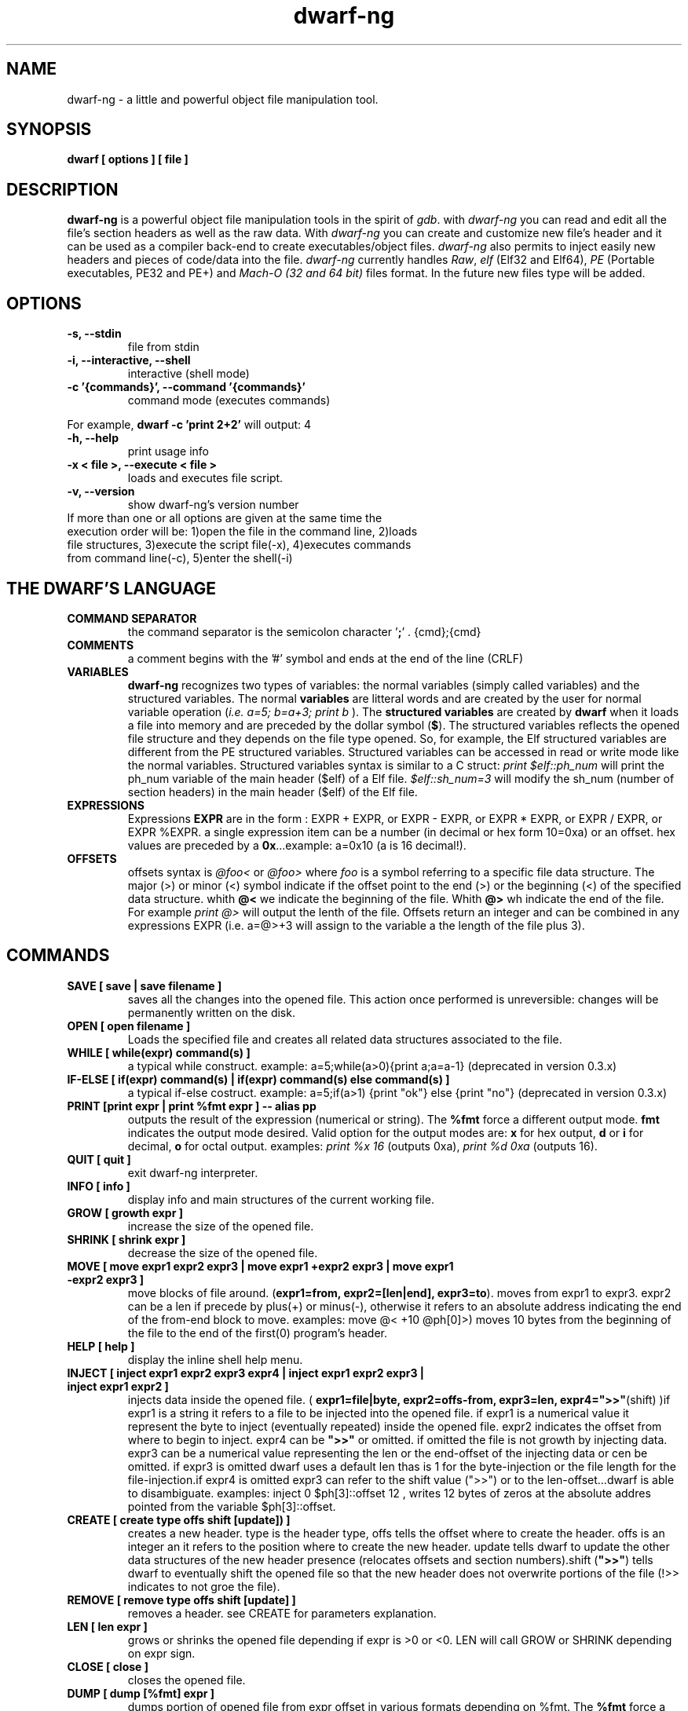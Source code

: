 .TH dwarf-ng 1 "(c) 2007-2013-2017 Fernando Iazeolla"
.SH NAME
dwarf-ng - a little and powerful object file manipulation tool.
.SH SYNOPSIS
.B dwarf [ options ] [ file ]
.SH DESCRIPTION
.B dwarf-ng
is a powerful object file manipulation tools in the spirit of \fIgdb\fP. with \fIdwarf-ng\fP you can read and edit all the file's section headers as well as the raw data. With \fIdwarf-ng\fP you can create and customize new file's header and it can be used as a compiler back-end to create executables/object files. \fIdwarf-ng\fP also permits to inject easily new headers and pieces of code/data into the file.
\fIdwarf-ng\fP currently handles \fIRaw\fP, \fIelf\fP (Elf32 and Elf64), \fIPE\fP (Portable executables, PE32 and PE+) and \fIMach-O (32 and 64 bit)\fP files format. In the future new files type will be added.
.SH OPTIONS
.TP
.B -s, --stdin
file from stdin
.TP
.B -i, --interactive, --shell
interactive (shell mode)
.TP
.B -c '{commands}', --command '{commands}'
command mode (executes commands)
.P
For example,
.B dwarf -c 'print 2+2'
will output:
4
.TP
.B -h, --help
print usage info
.TP
.B -x < file >, --execute < file >
loads and executes file script.
.TP
.B -v, --version
show dwarf-ng's version number
.TP
If more than one or all options are given at the same time the execution order will be: 1)open the file in the command line, 2)loads file structures, 3)execute the script file(-x), 4)executes commands from command line(-c), 5)enter the shell(-i)
.SH THE DWARF'S LANGUAGE
.TP 
.B COMMAND SEPARATOR
the command separator is the semicolon character '\fB;\fP' .
{cmd};{cmd}
.TP
.B COMMENTS
a comment begins with the '#' symbol and ends at the end of the line (CRLF)
.TP
.B VARIABLES
.B dwarf-ng 
recognizes two types of variables: the normal variables (simply called variables) and the structured variables.
The normal \fBvariables\fP are litteral words and are created by the user for normal variable operation (\fIi.e. a=5; b=a+3; print b\fP ).
The \fBstructured variables\fP are created by \fBdwarf\fP when it loads a file into memory and are preceded by the dollar symbol (\fB$\fP). The structured variables reflects the opened file structure and they depends on the file type opened. So, for example,  the Elf structured variables are different from the PE structured variables. Structured variables can be accessed in read or write mode like the normal variables. Structured variables syntax is similar to a C struct:
\fIprint $elf::ph_num\fP will print the ph_num variable of the main header ($elf) of a Elf file.
\fI$elf::sh_num=3\fP will modify the sh_num (number of section headers) in the main header ($elf) of the Elf file.
.TP
.B EXPRESSIONS
Expressions \fBEXPR\fP are in the form : EXPR + EXPR, or EXPR - EXPR, or EXPR * EXPR, or EXPR / EXPR, or EXPR %EXPR. a single expression item can be a number (in decimal or hex form 10=0xa) or an offset. hex values are preceded by a \fB0x\fP...example: a=0x10 (a is 16 decimal!).
.TP
.B OFFSETS
offsets syntax is \fI @foo< \fP or \fI @foo> \fP where \fIfoo\fP is a symbol referring to a specific file data structure. The major (>) or minor (<) symbol indicate if the offset point to the end (>) or the beginning (<) of the specified data structure. whith \fB@<\fP we indicate the beginning of the file. Whith \fB@>\fP wh indicate the end of the file. For example \fIprint @>\fP will output the lenth of the file. Offsets return an integer and can be combined in any expressions EXPR (i.e. a=@>+3 will assign to the variable a the length of the file plus 3).
.SH COMMANDS
.TP
.B SAVE [ save | save filename ]
saves all the changes into the opened file. This action once performed is unreversible: changes will be permanently written on the disk.
.TP
.B OPEN [ open filename ]
Loads the specified file and creates all related data structures associated to the file.
.TP
.B WHILE [ while(expr) command(s) ]
a typical while construct. example: a=5;while(a>0){print a;a=a-1} (deprecated in version 0.3.x)
.TP
.B IF-ELSE [ if(expr) command(s) | if(expr) command(s) else command(s) ]
a typical if-else costruct. example: a=5;if(a>1) {print "ok"} else {print "no"} (deprecated in version 0.3.x)
.TP
.B PRINT [print expr | print %fmt expr ] -- alias pp
outputs the result of the expression (numerical or string). The \fB%fmt\fP force a different output mode. \fBfmt\fP indicates the output mode desired. Valid option for the output modes are: \fBx\fP for hex output, \fBd\fP or \fBi\fP for decimal, \fBo\fP for octal output. examples: \fIprint %x 16\fP (outputs 0xa), \fIprint %d 0xa\fP (outputs 16).
.TP
.B QUIT [ quit ]
exit dwarf-ng interpreter.
.TP
.B INFO [ info ]
display info and main structures of the current working file.
.TP
.B GROW [ growth expr ]
increase the size of the opened file.
.TP
.B SHRINK [ shrink expr ]
decrease the size of the opened file.
.TP
.B MOVE [ move expr1 expr2 expr3 | move expr1 +expr2 expr3 | move expr1 -expr2 expr3 ]
move blocks of file around. (\fBexpr1=from, expr2=[len|end], expr3=to\fP). moves from expr1 to expr3. expr2 can be a len if precede by plus(+) or minus(-), otherwise it refers to an absolute address indicating the end of the from-end block to move. examples: \flmove @< +10 @ph[0]>)\fP moves 10 bytes from the beginning of the file to the end of the first(0) program's header.
.TP
.B HELP [ help ]
display the inline shell help menu.
.TP
.B INJECT [ inject expr1 expr2 expr3 expr4 | inject expr1 expr2 expr3 | inject expr1 expr2 ]
injects data inside the opened file. ( \fBexpr1=file|byte, expr2=offs-from, expr3=len, expr4=">>"\fP(shift) )if expr1 is a string it refers to a file to be injected into the opened file. if expr1 is a numerical value it represent the byte to inject (eventually repeated) inside the opened file. expr2 indicates the offset from where to begin to inject. expr4 can be \fB">>"\fP or omitted. if omitted the file is not growth by injecting data. expr3 can be a numerical value representing the len or the end-offset of the injecting data or cen be omitted. if expr3 is omitted dwarf uses a default len thas is 1 for the byte-injection or the file length for the file-injection.if expr4 is omitted expr3 can refer to the shift value (">>") or to the len-offset...dwarf is able to disambiguate. examples: \flinject 0 $ph[3]::offset 12\fP , writes 12 bytes of zeros at the absolute addres pointed from the variable $ph[3]::offset.
.TP
.B CREATE [ create type offs shift [update]) ]
creates a new header. type is the header type, offs tells the offset where to create the header. offs is an integer an it refers to the position where to create the new header.  update tells dwarf to update the other data structures of the new header presence (relocates offsets and section numbers).shift (\fB">>"\fP) tells dwarf to eventually shift the opened file so that the new header does not overwrite portions of the file (!>> indicates to not groe the file).
.TP
.B REMOVE [ remove type offs shift [update] ]
removes a header. see CREATE for parameters explanation.
.TP
.B LEN [ len expr ]
grows or shrinks the opened file depending if expr is >0 or <0. LEN will call GROW or SHRINK depending on expr sign.
.TP
.B CLOSE [ close ]
closes the opened file.
.TP
.B DUMP [ dump [%fmt] expr ]
dumps portion of opened file from expr offset in various formats depending on %fmt. The \fB%fmt\fP force a different output mode. \fBfmt\fP is in the form: nnx (<number><letter>) where the letter x indicates the output mode desired, and the number nn indicates the number of bytes to output. Valid option for the output modes are: \fBx\fP for hex output, \fBd\fP or \fIi\fP for decimal putput \fBs\fP for string output \fBc\fP for char output, \fBo\fP for octal output,\fBe\fP (default) for a nice dump output. examples: \fIdump @<\fP (dumps the beginning of the file), \fIdump %x3 @<+10\fP (displays 3 bytes in hex format from 10 positions from the beginning of the file).
.TP
.B EXTRACT [ extract from len file ]
extract 'len' bytes from opened file from 'from' position and save it into a new file called 'file'.
.TP
.B FILESIZE [ filesize [-h] ] -- alias fs
shows the size in bytes of the current working file. The -h option gives the result in human readable format.
.TP
.B FILELIST [ filelist ] -- alias fl
display a list of all current opened files.
.TP
.B FILEUSE [ fileuse expr ] -- alias fu
set expr number (taken from filelist command) file as current working file.
.SH CONFIG FILE
.TP
.B dwarfrc
\fBdwarf-ng\fP look for config files: \fI/etc/dwarfrc\fP first and then \fI.dwarfrc\fP in the $HOME directory. If no config file is founded dwarf-ng runs with default values. A snapshot of a config file il listed below:
.nf
#dwarf config file.
work_on_tmpcopy=yes #(yes|no)
verbose=0 #this is a comment
tmpdir="/tmp"
tmpname="dw_temp_filex"

.fi
where a comment line begins with a \fB#\fP.

.SH FILE TYPES
.TP
.B ELF
.nf
main elf struct: $elf
program header: $ph[0..n]
section header: $sh[0..n]
.fi
.TP
.B PE
.nf
MZEXE struct: $mz
pe main header: $pe
$pe::FileHeader
$pe::OptionalHeader
PE section: $sect[0..n]
.fi
.TP
.B MACH-O
.nf
Macho main header: $mac
load command: $lc[0..n]
Macho section: $lc::sect[0..n]
.fi
.TP
.B MACH-O FAT BINARY (UNIVERSAL BINARY)
.nf
main fat header: $fat
file's architectures: $arch[0..n]
.fi
.SH EXAMPLES
.B #//var assignment
.nf
a=5; print a
a=7
print a
b=3
c=a+b+7
print c
print %x c		#prints c variable in hexadecimal format
.fi

.B #//structured variable
.nf
open myfile			#open the file
info				#prints file's main structures
print $elf			#prints the main elf structure (assuming an elf file :) )
print $elf::ph_num	#prints program header's number
$elf::ph_num=7		#sets program header number
a=$sh[7]::offset	#puts into 'a' variable the 'offset' member of the 8th section header
print $ph			#prints a list of all program header
print $sh[0]		#prints the 1st section header details
.fi

.B #//offsets
.nf
print @<	#prints the offset of the beginnig of the opened file (zero ;) )
print @>	#prints the offset of the end of size (filesize ;) )
filesize	#equivalent to print @>
a=@sh[1]	#a is the offset of the beginning of the 2nd section header
c=@sh[1]<	#c=a
b=@sh[1]>	#b is the offset of the end of the 2nd section header
inject 0 $sh[4]::offset 10	#inject 10 times the value 0 (zero) from '$sh[4]::offset' offset
inject "vir.bin" @ph[4]>	#inject the content of "vir.bin" file from the end of the 5th program header
.fi

.B #//header create
.nf
create "ph" @ph[2]> !>>		#create a program header from the end of the 3rd program header's section 
				#and don't expand the file (it will overwrite data)
create "sh" @sh[4] >>		#create a section header from the beginning of the 5th section and shift file so it won't overwrite data. 
				#old $sh[4] is now $sh[5] and the section created is $sh[4]
$elf::sh_num=$elf::sh_num+1	#remember to increase the section number from the main elf header
create "sh" @sh[4] >> ++	#the '++' option at the end updates automatically the number of section from the main header
.fi
and remember also to update the offset of the shifted sections manually
.nf
a=5
while(a<=$elf::sh_num)
{
	$sh[a]::offset=$sh[a]::offset+$elf::sh_entsize
	a=a+1
}
.fi
.SH SEE ALSO
readelf(1), objdump(1), ht(1), otool(1), gdb(1), elf(5), elfsh(1), elfdump(1)
.SH AUTHOR
.nf
Fernando Iazeolla < fernando.iazeolla_FOobAr_gmail_Baz_com, by replacing _fOoBar_ with a @ and _Baz_ with a . > - founder & core developer.
.SH COPYRIGHT
.nf
Copyright (C) 2007-2013-2017 Fernando Iazeolla < fernando.iazeolla_FOobAr_gmail_Baz_com, by replacing _fOoBar_ with a @ and _Baz_ with a . >
.P
This program is free software; you can redistribute it and/or modify
it under the terms of the GNU General Public License as published by
the Free Software Foundation; either version 2 of the License, or
(at your option) any later version.
.P
This program is distributed in the hope that it will be useful,
but WITHOUT ANY WARRANTY; without even the implied warranty of
MERCHANTABILITY or FITNESS FOR A PARTICULAR PURPOSE.  See the
GNU General Public License for more details.
.P
You should have received a copy of the GNU General Public License
along with this program. If not, see <http://www.gnu.org/licenses/>.
